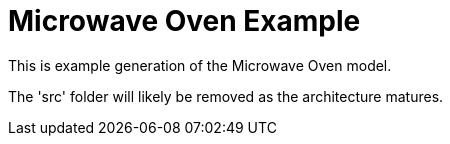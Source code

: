 = Microwave Oven Example

This is example generation of the Microwave Oven model.

The 'src' folder will likely be removed as the architecture matures.
